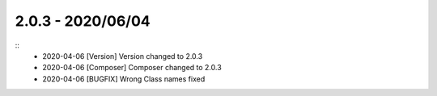 2.0.3 - 2020/06/04
------------------

::
    * 2020-04-06 [Version] Version changed to 2.0.3
    * 2020-04-06 [Composer] Composer changed to 2.0.3
    * 2020-04-06 [BUGFIX] Wrong Class names fixed


